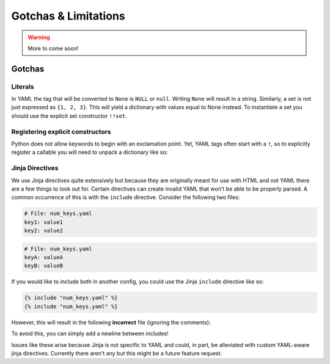 .. _limitations-page:

=====================
Gotchas & Limitations
=====================

.. warning::
    More to come soon!

Gotchas
=======

Literals
^^^^^^^^

In YAML the tag that will be converted to ``None`` is ``NULL`` or ``null``. Writing ``None`` will result in a string. Similarly, a set is not just expressed as ``{1, 2, 3}``. This will yield a dictionary with values equal to None instead. To instantiate a set you should use the explicit set constructor ``!!set``.

Registering explicit constructors
^^^^^^^^^^^^^^^^^^^^^^^^^^^^^^^^^

Python does not allow keywords to begin with an exclamation point. Yet, YAML tags often start with a ``!``, so to explicitly register a callable you will need to unpack a dictionary like so:

.. code-block:: python
    :force:

    # Incorrect
    register_constructors(!my_func_tag=my_func)

    # Correct
    register_constructors(**{"!my_func_tag": my_func})


Jinja Directives
^^^^^^^^^^^^^^^^

We use Jinja directives quite extensively but because they are originally meant for use with HTML and not YAML there are a few things to look out for. Certain directives can create invalid YAML that won't be able to be properly parsed. A common occurrence of this is with the ``include`` directive. Consider the following two files:

.. code-block:: yaml

    # File: num_keys.yaml
    key1: value1
    key2: value2

.. code-block:: yaml

    # File: num_keys.yaml
    keyA: valueA
    keyB: valueB

If you would like to include both in another config, you could use the Jinja ``include`` directive like so:

.. code-block:: jinja

    {% include "num_keys.yaml" %}
    {% include "num_keys.yaml" %}

However, this will result in the following **incorrect** file (ignoring the comments):

.. code-block:: yaml
    :force:

    key1: value1
    key2: value2keyA: valueA
    keyB: valueB

To avoid this, you can simply add a newline between includes!

Issues like these arise because Jinja is not specific to YAML and could, in part, be alleviated with custom YAML-aware jinja directives. Currently there aren't any but this might be a future feature request.
